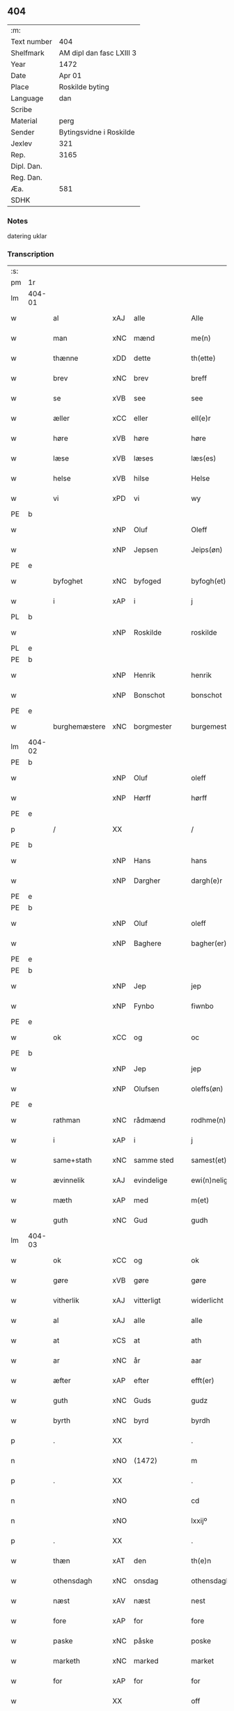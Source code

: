** 404
| :m:         |                          |
| Text number | 404                      |
| Shelfmark   | AM dipl dan fasc LXIII 3 |
| Year        | 1472                     |
| Date        | Apr 01                   |
| Place       | Roskilde byting          |
| Language    | dan                      |
| Scribe      |                          |
| Material    | perg                     |
| Sender      | Bytingsvidne i Roskilde  |
| Jexlev      | 321                      |
| Rep.        | 3165                     |
| Dipl. Dan.  |                          |
| Reg. Dan.   |                          |
| Æa.         | 581                      |
| SDHK        |                          |

*** Notes
datering uklar

*** Transcription
| :s: |        |               |                |   |   |                   |               |   |   |   |   |         |   |   |    |               |
| pm  | 1r     |               |                |   |   |                   |               |   |   |   |   |         |   |   |    |               |
| lm  | 404-01 |               |                |   |   |                   |               |   |   |   |   |         |   |   |    |               |
| w   |        | al            | xAJ            | alle  |   | Alle              | Alle          |   |   |   |   | dan     |   |   |    |        404-01 |
| w   |        | man        | xNC            | mænd  |   | me(n)             | me̅            |   |   |   |   | dan     |   |   |    |        404-01 |
| w   |        | thænne        | xDD            | dette  |   | th(ette)          | thꝫͤ           |   |   |   |   | dan     |   |   |    |        404-01 |
| w   |        | brev          | xNC            | brev  |   | breff             | bꝛeff         |   |   |   |   | dan     |   |   |    |        404-01 |
| w   |        | se            | xVB            | see  |   | see               | ſee           |   |   |   |   | dan     |   |   |    |        404-01 |
| w   |        | æller         | xCC            | eller  |   | ell(e)r           | ellꝛ         |   |   |   |   | dan     |   |   |    |        404-01 |
| w   |        | høre          | xVB            | høre  |   | høre              | høꝛe          |   |   |   |   | dan     |   |   |    |        404-01 |
| w   |        | læse          | xVB            | læses  |   | læs(es)           | læ           |   |   |   |   | dan     |   |   |    |        404-01 |
| w   |        | helse         | xVB            | hilse  |   | Helse             | Helſe         |   |   |   |   | dan     |   |   |    |        404-01 |
| w   |        | vi            | xPD            | vi  |   | wy                | wy            |   |   |   |   | dan     |   |   |    |        404-01 |
| PE  | b      |               |                |   |   |                   |               |   |   |   |   |         |   |   |    |               |
| w   |        |          | xNP            | Oluf  |   | Oleff             | Oleff         |   |   |   |   | dan     |   |   |    |        404-01 |
| w   |        |        | xNP            | Jepsen  |   | Jeips(øn)         | Jeip         |   |   |   |   | dan     |   |   |    |        404-01 |
| PE  | e      |               |                |   |   |                   |               |   |   |   |   |         |   |   |    |               |
| w   |        | byfoghet      | xNC            | byfoged  |   | byfogh(et)        | byfoghꝫ       |   |   |   |   | dan     |   |   |    |        404-01 |
| w   |        | i             | xAP            | i  |   | j                 | ȷ             |   |   |   |   | dan     |   |   |    |        404-01 |
| PL  | b      |               |                |   |   |                   |               |   |   |   |   |         |   |   |    |               |
| w   |        |       | xNP            | Roskilde  |   | roskilde          | roſkılde      |   |   |   |   | dan     |   |   |    |        404-01 |
| PL  | e      |               |                |   |   |                   |               |   |   |   |   |         |   |   |    |               |
| PE  | b      |               |                |   |   |                   |               |   |   |   |   |         |   |   |    |               |
| w   |        |         | xNP            | Henrik  |   | henrik            | henrik        |   |   |   |   | dan     |   |   |    |        404-01 |
| w   |        |       | xNP            | Bonschot  |   | bonschot          | bonſchot      |   |   |   |   | dan     |   |   |    |        404-01 |
| PE  | e      |               |                |   |   |                   |               |   |   |   |   |         |   |   |    |               |
| w   |        | burghemæstere   | xNC            | borgmester  |   | burgemest(er)     | burgemeſt    |   |   |   |   | dan     |   |   |    |        404-01 |
| lm  | 404-02 |               |                |   |   |                   |               |   |   |   |   |         |   |   |    |               |
| PE  | b      |               |                |   |   |                   |               |   |   |   |   |         |   |   |    |               |
| w   |        |          | xNP            | Oluf  |   | oleff             | oleff         |   |   |   |   | dan     |   |   |    |        404-02 |
| w   |        |           | xNP            | Hørff  |   | hørff             | høꝛff         |   |   |   |   | dan     |   |   |    |        404-02 |
| PE  | e      |               |                |   |   |                   |               |   |   |   |   |         |   |   |    |               |
| p   |        | /             | XX             |   |   | /                 | /             |   |   |   |   | dan     |   |   |    |        404-02 |
| PE  | b      |               |                |   |   |                   |               |   |   |   |   |         |   |   |    |               |
| w   |        |             | xNP            | Hans  |   | hans              | han          |   |   |   |   | dan     |   |   |    |        404-02 |
| w   |        |         | xNP            | Dargher  |   | dargh(e)r         | daꝛghꝛ       |   |   |   |   | dan     |   |   |    |        404-02 |
| PE  | e      |               |                |   |   |                   |               |   |   |   |   |         |   |   |    |               |
| PE  | b      |               |                |   |   |                   |               |   |   |   |   |         |   |   |    |               |
| w   |        |          | xNP            | Oluf  |   | oleff             | oleff         |   |   |   |   | dan     |   |   |    |        404-02 |
| w   |        |       | xNP            | Baghere  |   | bagher(er)        | bagher       |   |   |   |   | dan     |   |   |    |        404-02 |
| PE  | e      |               |                |   |   |                   |               |   |   |   |   |         |   |   |    |               |
| PE  | b      |               |                |   |   |                   |               |   |   |   |   |         |   |   |    |               |
| w   |        |             | xNP            | Jep  |   | jep               | ȷep           |   |   |   |   | dan     |   |   |    |        404-02 |
| w   |        |          | xNP            | Fynbo  |   | fiwnbo            | fiwnbo        |   |   |   |   | dan     |   |   |    |        404-02 |
| PE  | e      |               |                |   |   |                   |               |   |   |   |   |         |   |   |    |               |
| w   |        | ok            | xCC            | og  |   | oc                | oc            |   |   |   |   | dan     |   |   |    |        404-02 |
| PE  | b      |               |                |   |   |                   |               |   |   |   |   |         |   |   |    |               |
| w   |        |             | xNP            | Jep  |   | jep               | ȷep           |   |   |   |   | dan     |   |   |    |        404-02 |
| w   |        |        | xNP            | Olufsen  |   | oleffs(øn)        | oleff        |   |   |   |   | dan     |   |   |    |        404-02 |
| PE  | e      |               |                |   |   |                   |               |   |   |   |   |         |   |   |    |               |
| w   |        | rathman       | xNC            | rådmænd  |   | rodhme(n)         | rodhme̅        |   |   |   |   | dan     |   |   |    |        404-02 |
| w   |        | i             | xAP            | i  |   | j                 | ȷ             |   |   |   |   | dan     |   |   |    |        404-02 |
| w   |        | same+stath     | xNC            | samme sted  |   | samest(et)        | ſameſtꝫ       |   |   |   |   | dan     |   |   |    |        404-02 |
| w   |        | ævinnelik     | xAJ            | evindelige  |   | ewi(n)nelighe     | ewi̅nelıghe    |   |   |   |   | dan     |   |   |    |        404-02 |
| w   |        | mæth          | xAP            | med  |   | m(et)             | mꝫ            |   |   |   |   | dan     |   |   |    |        404-02 |
| w   |        | guth          | xNC            | Gud  |   | gudh              | gudh          |   |   |   |   | dan     |   |   |    |        404-02 |
| lm  | 404-03 |               |                |   |   |                   |               |   |   |   |   |         |   |   |    |               |
| w   |        | ok            | xCC            | og  |   | ok                | ok            |   |   |   |   | dan     |   |   |    |        404-03 |
| w   |        | gøre          | xVB            | gøre  |   | gøre              | gøꝛe          |   |   |   |   | dan     |   |   |    |        404-03 |
| w   |        | vitherlik     | xAJ            | vitterligt  |   | widerlicht        | wıderlıcht    |   |   |   |   | dan     |   |   |    |        404-03 |
| w   |        | al            | xAJ            | alle  |   | alle              | alle          |   |   |   |   | dan     |   |   |    |        404-03 |
| w   |        | at            | xCS            | at  |   | ath               | ath           |   |   |   |   | dan     |   |   |    |        404-03 |
| w   |        | ar            | xNC            | år  |   | aar               | aaꝛ           |   |   |   |   | dan     |   |   |    |        404-03 |
| w   |        | æfter         | xAP            | efter  |   | efft(er)          | efft         |   |   |   |   | dan     |   |   |    |        404-03 |
| w   |        | guth          | xNC            | Guds  |   | gudz              | gudz          |   |   |   |   | dan     |   |   |    |        404-03 |
| w   |        | byrth         | xNC            | byrd  |   | byrdh             | byꝛdh         |   |   |   |   | dan     |   |   |    |        404-03 |
| p   |        | .             | XX             |   |   | .                 | .             |   |   |   |   | dan     |   |   |    |        404-03 |
| n   |        |               | xNO            | (1472)  |   | m                 |              |   |   |   |   | lat     |   |   |    |        404-03 |
| p   |        | .             | XX             |   |   | .                 | .             |   |   |   |   | lat     |   |   |    |        404-03 |
| n   |        |             | xNO            |   |   | cd                | cd            |   |   |   |   | lat     |   |   |    |        404-03 |
| n   |        |         | xNO            |   |   | lxxijº            | lxxıȷº        |   |   |   |   | lat     |   |   |    |        404-03 |
| p   |        | .             | XX             |   |   | .                 | .             |   |   |   |   | dan     |   |   |    |        404-03 |
| w   |        | thæn          | xAT            | den  |   | th(e)n            | thn̅           |   |   |   |   | dan     |   |   |    |        404-03 |
| w   |        | othensdagh    | xNC            | onsdag  |   | othensdagh        | othenſdagh    |   |   |   |   | dan     |   |   |    |        404-03 |
| w   |        | næst          | xAV            | næst  |   | nest              | neſt          |   |   |   |   | dan     |   |   |    |        404-03 |
| w   |        | fore           | xAP            | for  |   | fore              | foꝛe          |   |   |   |   | dan     |   |   |    |        404-03 |
| w   |        | paske         | xNC            | påske  |   | poske             | poſke         |   |   |   |   | dan     |   |   |    |        404-03 |
| w   |        | marketh        | xNC            | marked  |   | market            | maꝛket        |   |   |   |   | dan     |   |   |    |        404-03 |
| w   |        | for           | xAP            | for  |   | for               | foꝛ           |   |   |   |   | dan     |   |   |    |        404-03 |
| w   |        |             | XX            |   |   | off               | off           |   |   |   |   | dan     |   |   |    |        404-03 |
| lm  | 404-04 |               |                |   |   |                   |               |   |   |   |   |         |   |   |    |               |
| w   |        | ok            | xCC            | og  |   | ok                | ok            |   |   |   |   | dan     |   |   |    |        404-04 |
| w   |        | fore           | xAV            | for  |   | fore              | foꝛe          |   |   |   |   | dan     |   |   |    |        404-04 |
| w   |        | mange         | xVB            | mange  |   | mo(n)ge           | mo̅ge          |   |   |   |   | dan     |   |   |    |        404-04 |
| w   |        | flere         | xAJ            | flere  |   | fler(e)           | fler         |   |   |   |   | dan     |   |   |    |        404-04 |
| w   |        | goth          | xAJ            | gode  |   | godhe             | godhe         |   |   |   |   | dan     |   |   |    |        404-04 |
| w   |        | man           | xNC            | mænd  |   | me(n)             | me̅            |   |   |   |   | dan     |   |   |    |        404-04 |
| w   |        | upa           | xAP            | på  |   | paa               | paa           |   |   |   |   | dan     |   |   |    |        404-04 |
| PL  | b      |               |                |   |   |                   |               |   |   |   |   |         |   |   |    |               |
| w   |        |       | xNP            | Roskilde  |   | roskilde          | roſkilde      |   |   |   |   | dan     |   |   |    |        404-04 |
| PL  | e      |               |                |   |   |                   |               |   |   |   |   |         |   |   |    |               |
| w   |        | bything        | xNC            | byting  |   | bytingh           | bytíngh       |   |   |   |   | dan     |   |   |    |        404-04 |
| w   |        | skikke        | xVB            | skikket  |   | skicket           | ſkıcket       |   |   |   |   | dan     |   |   |    |        404-04 |
| w   |        | være          | xVB            | var  |   | wor               | wor           |   |   |   |   | dan     |   |   |    |        404-04 |
| w   |        | beskethen     | xAJ            | beskeden  |   | beskedhin         | beſkedhin     |   |   |   |   | dan     |   |   |    |        404-04 |
| w   |        | man           | xNC            | mand  |   | man               | man           |   |   |   |   | dan     |   |   |    |        404-04 |
| PE  | b      |               |                |   |   |                   |               |   |   |   |   |         |   |   |    |               |
| w   |        |             | xNP            | Bo  |   | boo               | boo           |   |   |   |   | dan     |   |   |    |        404-04 |
| w   |        |          | xNP            | Jensen  |   | Jens(øn)          | Jen          |   |   |   |   | dan     |   |   |    |        404-04 |
| PE  | e      |               |                |   |   |                   |               |   |   |   |   |         |   |   |    |               |
| w   |        | burghemæstere   | xNC            | borgmester  |   | burgemest(er)     | burgemeſt    |   |   |   |   | dan     |   |   |    |        404-04 |
| w   |        | i             | xAP            | i  |   | i                 | ı             |   |   |   |   | dan     |   |   |    |        404-04 |
| PL  | b      |               |                |   |   |                   |               |   |   |   |   |         |   |   |    |               |
| w   |        |       | xNP            | Roskilde  |   | roskilde          | roſkılde      |   |   |   |   | dan     |   |   |    |        404-04 |
| PL  | e      |               |                |   |   |                   |               |   |   |   |   |         |   |   |    |               |
| lm  | 404-05 |               |                |   |   |                   |               |   |   |   |   |         |   |   |    |               |
| w   |        | ok            | xCC            | og  |   | oc                | oc            |   |   |   |   | dan     |   |   |    |        404-05 |
| w   |        | sæghje        | xVB            | sagde  |   | sadhe             | ſadhe         |   |   |   |   | dan     |   |   |    |        404-05 |
| w   |        | at            | xIM            | at  |   | at                | at            |   |   |   |   | dan     |   |   |    |        404-05 |
| w   |        | han           | xPD            | ham  |   | hanu(m)           | hanu̅          |   |   |   |   | dan     |   |   |    |        404-05 |
| w   |        | være          | xVB            | var  |   | wor               | wor           |   |   |   |   | dan     |   |   |    |        404-05 |
| w   |        | befale       | xVB            | befalet  |   | befalet           | befalet       |   |   |   |   | dan     |   |   |    |        404-05 |
| w   |        | ok            | xCC            | og  |   | oc                | oc            |   |   |   |   | dan     |   |   |    |        404-05 |
| w   |        | ful           | xAJ            | fuld  |   | fuld              | fuld          |   |   |   |   | dan     |   |   |    |        404-05 |
| w   |        | makt          | xNC            | magt  |   | mackt             | mackt         |   |   |   |   | dan     |   |   |    |        404-05 |
| w   |        | give          | xVB            | givet  |   | giffuit           | giffuit       |   |   |   |   | dan     |   |   |    |        404-05 |
| w   |        | af            | xAP            | af  |   | aff               | aff           |   |   |   |   | dan     |   |   |    |        404-05 |
| w   |        | en            | xAT            | en  |   | een               | een           |   |   |   |   | dan     |   |   |    |        404-05 |
| w   |        | hetherlik    | xAJ            | hæderlig  |   | hedhr(er)lich     | hedhꝛlıch    |   |   |   |   | dan     |   |   |    |        404-05 |
| w   |        | jungfrue      | xNC            | jomfru  |   | jomfrw            | ȷomfrw        |   |   |   |   | dan     |   |   |    |        404-05 |
| w   |        | syster        | xNC            | søster  |   | søsth(e)r         | ſøſthꝛ       |   |   |   |   | dan     |   |   |    |        404-05 |
| PE  | b      |               |                |   |   |                   |               |   |   |   |   |         |   |   |    |               |
| w   |        |        | xNP            | Kristine  |   | kirstine          | kirſtine      |   |   |   |   | dan     |   |   |    |        404-05 |
| w   |        |          | xNP            | Olufs  |   | oleffs            | oleff        |   |   |   |   | dan     |   |   |    |        404-05 |
| w   |        | dotter        | xNC            | datter  |   | dott(er)          | dott         |   |   |   |   | dan     |   |   |    |        404-05 |
| PE  | e      |               |                |   |   |                   |               |   |   |   |   |         |   |   |    |               |
| lm  | 404-06 |               |                |   |   |                   |               |   |   |   |   |         |   |   |    |               |
| w   |        | ingive     | xAJ            | indgiven  |   | Ingiffuen         | Ingiffuen     |   |   |   |   | dan     |   |   |    |        404-06 |
| w   |        | i             | xAP            | i  |   | j                 | ȷ             |   |   |   |   | dan     |   |   |    |        404-06 |
| w   |        | sankte        | xAJ            | sankte  |   | s(anc)ta          | sta̅           |   |   |   |   | lat/dan |   |   |    |        404-06 |
| w   |        |          | xNP            | Clara  |   | clara             | claꝛa         |   |   |   |   | lat/dan |   |   |    |        404-06 |
| w   |        | kloster       | xNC            | kloster  |   | clost(er)         | cloſt        |   |   |   |   | dan     |   |   |    |        404-06 |
| w   |        | i             | xAP            | i  |   | i                 | i             |   |   |   |   | dan     |   |   |    |        404-06 |
| PL  | b      |               |                |   |   |                   |               |   |   |   |   |         |   |   |    |               |
| w   |        |       | xNP            | Roskilde  |   | rosk(ilde)        | roſk̅          |   |   |   |   | dan     |   |   |    |        404-06 |
| PL  | e      |               |                |   |   |                   |               |   |   |   |   |         |   |   |    |               |
| w   |        | at            | xIM            | at  |   | at                | at            |   |   |   |   | dan     |   |   |    |        404-06 |
| w   |        | skøte        | xVB            | skøde  |   | skøde             | ſkøde         |   |   |   |   | dan     |   |   |    |        404-06 |
| w   |        | ok            | xCC            | og  |   | ok                | ok            |   |   |   |   | dan     |   |   |    |        404-06 |
| w   |        | afhænde       | xVB            | afhænde  |   | affhende          | affhende      |   |   |   |   | dan     |   |   |    |        404-06 |
| w   |        | en            | xAT            | en  |   | en                | en            |   |   |   |   | dan     |   |   |    |        404-06 |
| w   |        | garth          | xNC            | gård  |   | gordh             | gordh         |   |   |   |   | dan     |   |   |    |        404-06 |
| w   |        | mæth          | xAP            | med  |   | m(et)             | mꝫ            |   |   |   |   | dan     |   |   |    |        404-06 |
| w   |        | hus           | xNC            | hus  |   | hwss              | hwſſ          |   |   |   |   | dan     |   |   |    |        404-06 |
| w   |        | ok            | xCC            | og  |   | ok                | ok            |   |   |   |   | dan     |   |   |    |        404-06 |
| w   |        | jorth         | xNC            | jord  |   | iordh             | ıordh         |   |   |   |   | dan     |   |   |    |        404-06 |
| w   |        | upa           | xAP            | på  |   | paa               | paa           |   |   |   |   | dan     |   |   |    |        404-06 |
| w   |        | hun        | xPD            | hendes  |   | he(n)nis          | he̅ni         |   |   |   |   | dan     |   |   |    |        404-06 |
| w   |        | vægh        | xNC            | vegne  |   | weghne            | weghne        |   |   |   |   | dan     |   |   |    |        404-06 |
| w   |        | hær           | xAV            | her  |   | h(er)             | h̅             |   |   |   |   | dan     |   |   |    |        404-06 |
| w   |        | i             | xAP            | i  |   | i                 | i             |   |   |   |   | dan     |   |   |    |        404-06 |
| lm  | 404-07 |               |                |   |   |                   |               |   |   |   |   |         |   |   |    |               |
| PL  | b      |               |                |   |   |                   |               |   |   |   |   |         |   |   |    |               |
| w   |        |        | xNP            | Roskilde  |   | roskilde          | roſkılde      |   |   |   |   | dan     |   |   |    |        404-07 |
| PL  | e      |               |                |   |   |                   |               |   |   |   |   |         |   |   |    |               |
| w   |        | ligje         | xVB            | liggende  |   | liggend(e)        | liggen       |   |   |   |   | dan     |   |   |    |        404-07 |
| w   |        | i             | xaP            | i  |   | i                 | i             |   |   |   |   | dan     |   |   |    |        404-07 |
| PL  | b      |               |                |   |   |                   |               |   |   |   |   |         |   |   |    |               |
| w   |        | sankte        | xAJ            | sankte  |   | s(anc)ti          | sti̅           |   |   |   |   | lat     |   |   |    |        404-07 |
| w   |        |         | xNP            | Bodil  |   | bothel            | bothel        |   |   |   |   | dan     |   |   |    |        404-07 |
| w   |        | sokn         | xNC            | sogn  |   | soghn             | ſoghn         |   |   |   |   | dan     |   |   |    |        404-07 |
| PL  | e      |               |                |   |   |                   |               |   |   |   |   |         |   |   |    |               |
| w   |        | sunnen        | xAJ            | sønnen  |   | sønne(n)          | ſønne̅         |   |   |   |   | dan     |   |   |    |        404-07 |
| w   |        | vither        | xAP            | ved  |   | wedh              | wedh          |   |   |   |   | dan     |   |   |    |        404-07 |
| PL  | b      |               |                |   |   |                   |               |   |   |   |   |         |   |   |    |               |
| w   |        | torgh+gate    | xAJ            | torvgaden  |   | torffgaden        | toꝛffgaden    |   |   |   |   | dan     |   |   |    |        404-07 |
| PL  | e      |               |                |   |   |                   |               |   |   |   |   |         |   |   |    |               |
| w   |        | sum           | xRP            | som  |   | som               | ſom           |   |   |   |   | dan     |   |   |    |        404-07 |
| w   |        | hun        | xPD            | hendes  |   | hen(n)is          | hen̅i         |   |   |   |   | dan     |   |   |    |        404-07 |
| w   |        | brother       | xNC            | broder  |   | brodh(e)r         | brodhꝛ       |   |   |   |   | dan     |   |   |    |        404-07 |
| w   |        | hærre         | xNC            | herr  |   | her               | her           |   |   |   |   | dan     |   |   |    |        404-07 |
| PE  | b      |               |                |   |   |                   |               |   |   |   |   |         |   |   |    |               |
| w   |        |         | xNP            | Anders  |   | anders            | ander        |   |   |   |   | dan     |   |   |    |        404-07 |
| w   |        |       | xNP            | Olufsen  |   | oleffs(øn)        | oleff        |   |   |   |   | dan     |   |   |    |        404-07 |
| PE  | e      |               |                |   |   |                   |               |   |   |   |   |         |   |   |    |               |
| w   |        | sum           | xRP            | som  |   | so(m)             | ſo̅            |   |   |   |   | dan     |   |   |    |        404-07 |
| w   |        | være           | xVB            | var  |   | wor               | woꝛ           |   |   |   |   | dan     |   |   |    |        404-07 |
| w   |        | perpetuus     | lat            |   |   | p(er)pet(uus)     | ̲etꝭ          |   |   |   |   | lat     |   |   |    |        404-07 |
| lm  | 404-08 |               |                |   |   |                   |               |   |   |   |   |         |   |   |    |               |
| w   |        | vicarius      | lat            |   |   | vicari(us)        | vicari       |   |   |   |   | lat     |   |   |    |        404-08 |
| w   |        | i             | xAP            | i  |   | j                 | ȷ             |   |   |   |   | dan     |   |   |    |        404-08 |
| PL  | b      |               |                |   |   |                   |               |   |   |   |   |         |   |   |    |               |
| w   |        |        | xNP            | Roskilde  |   | roskilde          | roſkılde      |   |   |   |   | dan     |   |   |    |        404-08 |
| Pl  | e      |               |                |   |   |                   |               |   |   |   |   |         |   |   |    |               |
| w   |        | køpe         | xVB            | købte  |   | køpte             | køpte         |   |   |   |   | dan     |   |   |    |        404-08 |
| w   |        | af            | xAP            | af  |   | aff               | aff           |   |   |   |   | dan     |   |   |    |        404-08 |
| PE  | b      |               |                |   |   |                   |               |   |   |   |   |         |   |   |    |               |
| w   |        |           | xNP            | Anders  |   | anders            | ander        |   |   |   |   | dan     |   |   |    |        404-08 |
| w   |        |            | xNP            | Skytte  |   | skyttæ            | ſkyttæ        |   |   |   |   | dan     |   |   |    |        404-08 |
| PE  | e      |               |                |   |   |                   |               |   |   |   |   |         |   |   |    |               |
| w   |        | sum           | xRP            | som  |   | so(m)             | ſo̅            |   |   |   |   | dan     |   |   |    |        404-08 |
| w   |        | burghere       | xNC            | borger  |   | burg(er)          | burg         |   |   |   |   | dan     |   |   |    |        404-08 |
| w   |        | være          | xVB            | var  |   | wor               | wor           |   |   |   |   | dan     |   |   |    |        404-08 |
| w   |        | i             | xPD            | i  |   | j                 | ȷ             |   |   |   |   | dan     |   |   |    |        404-08 |
| w   |        |        | xNP            | Roskilde  |   | rosk(ilde)        | roſk̅ꝭ         |   |   |   |   | dan     |   |   |    |        404-08 |
| w   |        | hvær          | xPD            | hvis  |   | hwes              | hwe          |   |   |   |   | dan     |   |   |    |        404-08 |
| w   |        | sjal          | xNC            | sjæle  |   | siele             | ſıele         |   |   |   |   | dan     |   |   |    |        404-08 |
| w   |        | guth          | xNC            | Gud  |   | gudh              | gudh          |   |   |   |   | dan     |   |   |    |        404-08 |
| w   |        | have          | xVB            | har  |   | haffue⟨r⟩         | !haffue⟨ꝛ⟩    |   |   |   |   | dan     |   |   | =  |        404-08 |
| w   |        | etcetera      | xAV            |   |   | (et cetera)       | ꝛcᷓ            |   |   |   |   | lat     |   |   | == |        404-08 |
| w   |        | til           | xAP            | til  |   | till              | tıll          |   |   |   |   | dan     |   |   |    |        404-08 |
| w   |        | thænne        | xDD            | de  |   | the               | the           |   |   |   |   | dan     |   |   |    |        404-08 |
| w   |        | hetherlik     | xAJ            | hæderlige  |   | heth(e)rlige      | hethꝛlıge    |   |   |   |   | dan     |   |   |    |        404-08 |
| lm  | 404-09 |               |                |   |   |                   |               |   |   |   |   |         |   |   |    |               |
| w   |        | ok            | xCC            | og  |   | ok                | ok            |   |   |   |   | dan     |   |   |    |        404-09 |
| w   |        | renliveth   | xAJ            | renlivede  |   | reenliffwedhe     | reenlıffwedhe |   |   |   |   | dan     |   |   |    |        404-09 |
| w   |        | jungfrue      | xNC            | jomfruer  |   | Jomfrwer          | Jomfrwer      |   |   |   |   | dan     |   |   |    |        404-09 |
| w   |        | i             | xAP            | i  |   | j                 | ȷ             |   |   |   |   | dan     |   |   |    |        404-09 |
| w   |        | fornævnd      | xAJ            | fornævnte  |   | for(nefnde)       | foꝛᷠͤ           |   |   |   |   | dan     |   |   |    |        404-09 |
| w   |        | sankte        | xAJ            | sankte  |   | s(anc)ta          | sta̅           |   |   |   |   | lat/dan |   |   |    |        404-09 |
| w   |        |          | xNP            | Clara  |   | clara             | clara         |   |   |   |   | lat/dan |   |   |    |        404-09 |
| w   |        | kloster       | xNC            | kloster  |   | closth(e)r        | cloſthꝛ      |   |   |   |   | dan     |   |   |    |        404-09 |
| w   |        | i             | xAP            | i  |   | i                 | ı             |   |   |   |   | dan     |   |   |    |        404-09 |
| w   |        |        | xNP            | Roskilde  |   | rosk(ilde)        | roſk̅          |   |   |   |   | dan     |   |   |    |        404-09 |
| w   |        | for           | xAP            | for  |   | for               | foꝛ           |   |   |   |   | dan     |   |   |    |        404-09 |
| w   |        | sin           | xDP            | sin  |   | sin               | ſın           |   |   |   |   | dan     |   |   |    |        404-09 |
| w   |        | sjal          | xNC            | sjæl  |   | syell             | ſyell         |   |   |   |   | dan     |   |   |    |        404-09 |
| w   |        | ok            | xCC            | og  |   | ok                | ok            |   |   |   |   | dan     |   |   |    |        404-09 |
| w   |        | hun        | xPD            | hendes  |   | hen(n)is          | hen̅i         |   |   |   |   | dan     |   |   |    |        404-09 |
| w   |        | kær          | xAJ            | kære  |   | kær(e)            | kær          |   |   |   |   | dan     |   |   |    |        404-09 |
| w   |        | brother      | xNC            | broders  |   | broth(e)rs        | bꝛothꝛ      |   |   |   |   | dan     |   |   |    |        404-09 |
| w   |        | ok            | xCC            | og  |   | ok                | ok            |   |   |   |   | dan     |   |   |    |        404-09 |
| w   |        | forældre     | xNC            | forældres  |   | forælders         | foꝛældeꝛ     |   |   |   |   | dan     |   |   |    |        404-09 |
| lm  | 404-10 |               |                |   |   |                   |               |   |   |   |   |         |   |   |    |               |
| w   |        | ok            | xCC            | og  |   | ok                | ok            |   |   |   |   | dan     |   |   |    |        404-10 |
| w   |        | al            | xAJ            | alle  |   | alle              | alle          |   |   |   |   | dan     |   |   |    |        404-10 |
| w   |        | kristen       | xAJ            | kristne  |   | c(ri)stne         | cſtne        |   |   |   |   | dan     |   |   |    |        404-10 |
| w   |        | sjal         | xNC            | sjæle  |   | syele             | ſyele         |   |   |   |   | dan     |   |   |    |        404-10 |
| w   |        | til           | xAP            | til  |   | till              | tıll          |   |   |   |   | dan     |   |   |    |        404-10 |
| w   |        | ro            | xNC            | ro  |   | roo               | roo           |   |   |   |   | dan     |   |   |    |        404-10 |
| w   |        | ok            | xCC            | og  |   | ok                | ok            |   |   |   |   | dan     |   |   |    |        404-10 |
| w   |        | lise          | xVB            | lise  |   | lise              | liſe          |   |   |   |   | dan     |   |   |    |        404-10 |
| w   |        | etcetera      | xAV            |   |   | (et cetera)       | ⁊cᷓ            |   |   |   |   | lat     |   |   |    |        404-10 |
| w   |        | tha           | xAV            | da  |   | Tha               | Tha           |   |   |   |   | dan     |   |   |    |        404-10 |
| w   |        | sta           | xVB            | stod  |   | stodh             | ſtodh         |   |   |   |   | dan     |   |   |    |        404-10 |
| w   |        | fornævnd      | xAJ            | fornævnte  |   | for(nefnde)       | foꝛͩͤ           |   |   |   |   | dan     |   |   |    |        404-10 |
| PE  | b      |               |                |   |   |                   |               |   |   |   |   |         |   |   |    |               |
| w   |        |              | xNP            | Bo  |   | boo               | boo           |   |   |   |   | dan     |   |   |    |        404-10 |
| w   |        |          | xNP            | Jensen  |   | Jens(øn)          | Jen          |   |   |   |   | dan     |   |   |    |        404-10 |
| PE  | e      |               |                |   |   |                   |               |   |   |   |   |         |   |   |    |               |
| w   |        | i             | xAP            | i  |   | j                 | ȷ             |   |   |   |   | dan     |   |   |    |        404-10 |
| w   |        | dagh          | xNC            | dag  |   | dagh              | dagh          |   |   |   |   | dan     |   |   |    |        404-10 |
| w   |        | innen         | xAP            | inden  |   | Jnne(n)           | Jnne̅          |   |   |   |   | dan     |   |   |    |        404-10 |
| w   |        | fjure         | xNA            | fire  |   | fyre              | fyre          |   |   |   |   | dan     |   |   |    |        404-10 |
| w   |        | thingstok    | xNC            | tingstokke  |   | tingstokke        | tingſtokke    |   |   |   |   | dan     |   |   |    |        404-10 |
| w   |        | upa           | xAP            | på  |   | pa                | pa            |   |   |   |   | dan     |   |   |    |        404-10 |
| w   |        | fornævnd      | xAJ            | fornævnte  |   | for(nefnde)       | foꝛᷠͤ           |   |   |   |   | dan     |   |   |    |        404-10 |
| w   |        | syster        | xNC            | søster  |   | søsth(e)r         | ſøſthꝛ       |   |   |   |   | dan     |   |   |    |        404-10 |
| lm  | 404-11 |               |                |   |   |                   |               |   |   |   |   |         |   |   |    |               |
| PE  | b      |               |                |   |   |                   |               |   |   |   |   |         |   |   |    |               |
| w   |        |        | xNP            | Kristine  |   | kirstine          | kirſtine      |   |   |   |   | dan     |   |   |    |        404-11 |
| w   |        |          | xNP            | Olufs  |   | oleffs            | oleff        |   |   |   |   | dan     |   |   |    |        404-11 |
| w   |        | dotter        | xNC            | datter  |   | dott(er)          | dott         |   |   |   |   | dan     |   |   |    |        404-11 |
| PE  | e      |               |                |   |   |                   |               |   |   |   |   |         |   |   |    |               |
| w   |        | vægh         | xNC            | vegne  |   | weg(ra)           | weg          |   |   |   |   | dan     |   |   |    |        404-11 |
| w   |        | ok            | xCC            | og  |   | ok                | ok            |   |   |   |   | dan     |   |   |    |        404-11 |
| w   |        | skøte        | xNC            | skødede  |   | skøtthe           | ſkøtthe       |   |   |   |   | dan     |   |   |    |        404-11 |
| w   |        | hetherlik     | xAV            | hæderlig  |   | hedh(e)rlich      | hedhꝛlıch    |   |   |   |   | dan     |   |   |    |        404-11 |
| w   |        | man           | xPD            | mand  |   | ma(n)             | ma̅            |   |   |   |   | dan     |   |   |    |        404-11 |
| w   |        | hærre         | xNC            | herr  |   | her               | her           |   |   |   |   | dan     |   |   |    |        404-11 |
| PE  | b      |               |                |   |   |                   |               |   |   |   |   |         |   |   |    |               |
| w   |        |            | xNP            | Jens  |   | Jens              | Jen          |   |   |   |   | dan     |   |   |    |        404-11 |
| w   |        |      | xNP            | Hemmingsen  |   | hemi(n)gss(øn)    | hemi̅gſ       |   |   |   |   | dan     |   |   |    |        404-11 |
| PE  | e      |               |                |   |   |                   |               |   |   |   |   |         |   |   |    |               |
| w   |        | forestandere    | xNC            | forstander  |   | forstonde(r)      | foꝛſtonde    |   |   |   |   | dan     |   |   |    |        404-11 |
| w   |        | at            | xCS            | at  |   | at                | at            |   |   |   |   | dan     |   |   |    |        404-11 |
| w   |        | fornævnd      | xAJ            | fornævnte  |   | for(nefnde)       | foꝛᷠͤ           |   |   |   |   | dan     |   |   |    |        404-11 |
| w   |        | sankte        | xAJ            | sankte  |   | s(anc)ta          | ſta̅           |   |   |   |   | lat     |   |   |    |        404-11 |
| w   |        |           | xNP            | Clara  |   | cla(ra)           | cla          |   |   |   |   | lat     |   |   |    |        404-11 |
| w   |        | kloster       | xNC            | kloster  |   | clost(er)         | cloſt        |   |   |   |   | dan     |   |   |    |        404-11 |
| lm  | 404-12 |               |                |   |   |                   |               |   |   |   |   |         |   |   |    |               |
| w   |        | thæn          | xAT            | den  |   | th(e)n            | th̅n           |   |   |   |   | dan     |   |   |    |        404-12 |
| w   |        | same    | xAJ            | samme  |   | sam(m)e           | ſam̅e          |   |   |   |   | dan     |   |   |    |        404-12 |
| w   |        | garth          | xNC            | gård  |   | gordh             | goꝛdh         |   |   |   |   | dan     |   |   |    |        404-12 |
| w   |        | mæth          | xAP            | med  |   | m(et)             | mꝫ            |   |   |   |   | dan     |   |   |    |        404-12 |
| w   |        | hus           | xNC            | hus  |   | hwss              | hwſſ          |   |   |   |   | dan     |   |   |    |        404-12 |
| w   |        | ok            | xCC            | og  |   | ok                | ok            |   |   |   |   | dan     |   |   |    |        404-12 |
| w   |        | jorth         | xNC            | jord  |   | iordh             | ioꝛdh         |   |   |   |   | dan     |   |   |    |        404-12 |
| w   |        | ok            | xAV            | og  |   | ok                | ok            |   |   |   |   | dan     |   |   |    |        404-12 |
| w   |        | mæth          | xAP            | med  |   | m(et)             | mꝫ            |   |   |   |   | dan     |   |   |    |        404-12 |
| w   |        | al            | xAJ            | al  |   | all               | all           |   |   |   |   | dan     |   |   |    |        404-12 |
| w   |        | sin           | xDP            | sin  |   | syn               | ſyn           |   |   |   |   | dan     |   |   |    |        404-12 |
| w   |        | ræt           | xAJ            | rette  |   | r(e)tte           | rtte         |   |   |   |   | dan     |   |   |    |        404-12 |
| w   |        | behøring      | xNC            | behøring  |   | behøring          | behøring      |   |   |   |   | dan     |   |   |    |        404-12 |
| w   |        | ænge        | xPD            | intet  |   | enghte            | enghte        |   |   |   |   | dan     |   |   |    |        404-12 |
| w   |        | unden         | xAP            | und-  |   | unde(n)           | unde̅          |   |   |   |   | dan     |   |   |    |        404-12 |
| w   |        | take          | xVB            | taget  |   | tagh(et)          | taghꝫ         |   |   |   |   | dan     |   |   |    |        404-12 |
| w   |        | upa           | xAP            | på  |   | pa                | pa            |   |   |   |   | dan     |   |   |    |        404-12 |
| w   |        | thænne        | xDD            | de  |   | the               | the           |   |   |   |   | dan     |   |   |    |        404-12 |
| w   |        | fornævnd      | xAJ            | fornævnte  |   | for(nefnde)       | foꝛᷠͤ           |   |   |   |   | dan     |   |   |    |        404-12 |
| w   |        | jungfrue     | xNC            | jomfruers  |   | jom¦frwers        | ȷom¦frwer    |   |   |   |   | dan     |   |   |    | 404-12-404-13 |
| w   |        | vægh         | xAV            | vegne  |   | weg(ra)           | weg          |   |   |   |   | dan     |   |   |    |        404-13 |
| p   |        | /             | XX             |   |   | /                 | /             |   |   |   |   | dan     |   |   |    |        404-13 |
| w   |        | i             | xAP            | i  |   | i                 | i             |   |   |   |   | dan     |   |   |    |        404-13 |
| w   |        | sankte        | xAJ            | sankte  |   | s(anc)ta          | ſta̅           |   |   |   |   | lat/dan |   |   |    |        404-13 |
| w   |        |           | xNP            | Clara  |   | cla(ra)           | claᷓ           |   |   |   |   | lat/dan |   |   |    |        404-13 |
| w   |        | kloster       | xNC            | kloster  |   | clost(er)         | cloſt        |   |   |   |   | dan     |   |   |    |        404-13 |
| w   |        | til           | xAP            | til  |   | til               | tıl           |   |   |   |   | dan     |   |   |    |        404-13 |
| w   |        | ævinnelik     | xAJ            | evindelige  |   | ewin(n)elighe     | ewın̅elıghe    |   |   |   |   | dan     |   |   |    |        404-13 |
| w   |        | eghe          | xNC            | eje  |   | eyæ               | eyæ           |   |   |   |   | dan     |   |   |    |        404-13 |
| p   |        | /             | XX             |   |   | /                 | /             |   |   |   |   | dan     |   |   |    |        404-13 |
| w   |        | mæth          | xAP            | med  |   | meth              | meth          |   |   |   |   | dan     |   |   |    |        404-13 |
| w   |        | svadan        | xAJ            | sådant  |   | so dant           | ſo dant       |   |   |   |   | dan     |   |   |    |        404-13 |
| w   |        | vilkor        | xNC            | vilkår  |   | wilkor            | wılkoꝛ        |   |   |   |   | dan     |   |   |    |        404-13 |
| w   |        | at            | xCS            | at  |   | at                | at            |   |   |   |   | dan     |   |   |    |        404-13 |
| w   |        | fornævnd      | xAJ            | fornævnte  |   | for(nefnde)       | foꝛᷠͤ           |   |   |   |   | dan     |   |   |    |        404-13 |
| w   |        | syster        | xNC            | søster  |   | søsth(e)r         | ſøſthꝛ       |   |   |   |   | dan     |   |   |    |        404-13 |
| PE  | b      |               |                |   |   |                   |               |   |   |   |   |         |   |   |    |               |
| w   |        |        | xNP            | Kristine  |   | kirstine          | kırſtıne      |   |   |   |   | dan     |   |   |    |        404-13 |
| w   |        |          | xNP            | Olufs  |   | oleffs            | oleff        |   |   |   |   | dan     |   |   |    |        404-13 |
| w   |        | dotter        | xNC            | datter  |   | dott(er)          | dott         |   |   |   |   | dan     |   |   |    |        404-13 |
| PE  | e      |               |                |   |   |                   |               |   |   |   |   |         |   |   |    |               |
| lm  | 404-14 |               |                |   |   |                   |               |   |   |   |   |         |   |   |    |               |
| w   |        | skule         | xVB            | skal  |   | skall             | ſkall         |   |   |   |   | dan     |   |   |    |        404-14 |
| w   |        | upbære        | xVB            | opbære  |   | vpbær(e)          | vpbær        |   |   |   |   | dan     |   |   |    |        404-14 |
| w   |        | rænte       | xNC            | renten  |   | rænthen           | rænthen       |   |   |   |   | dan     |   |   |    |        404-14 |
| w   |        | af            | xAP            | af  |   | aff               | aff           |   |   |   |   | dan     |   |   |    |        404-14 |
| w   |        | fornævnd      | xAJ            | fornævnte  |   | for(nefnde)       | foꝛͩͤ           |   |   |   |   | dan     |   |   |    |        404-14 |
| w   |        | garth         | xNC            | gård  |   | gordh             | goꝛdh         |   |   |   |   | dan     |   |   |    |        404-14 |
| p   |        | /             | XX             |   |   | /                 | /             |   |   |   |   | dan     |   |   |    |        404-14 |
| w   |        | sva           | xAV            | så  |   | swo               | ſwo           |   |   |   |   | dan     |   |   |    |        404-14 |
| w   |        | længe         | xAV            | læneg  |   | lenge             | lenge         |   |   |   |   | dan     |   |   |    |        404-14 |
| w   |        | hun           | xPD            | hun  |   | hwn               | hwn           |   |   |   |   | dan     |   |   |    |        404-14 |
| w   |        | live          | xVB            | lever  |   | leffwer           | leffwer       |   |   |   |   | dan     |   |   |    |        404-14 |
| w   |        | ok            | xCC            | og  |   | Oc                | Oc            |   |   |   |   | dan     |   |   |    |        404-14 |
| w   |        | nar           | xAV            | når  |   | naar              | naar          |   |   |   |   | dan     |   |   |    |        404-14 |
| w   |        | hun           | xPD            | hun  |   | hwn               | hwn           |   |   |   |   | dan     |   |   |    |        404-14 |
| w   |        | døth          | xAJ            | død  |   | dødh              | dødh          |   |   |   |   | dan     |   |   |    |        404-14 |
| w   |        | ok            | xCC            | og  |   | ok                | ok            |   |   |   |   | dan     |   |   |    |        404-14 |
| w   |        | af            | xAP            | af-  |   | aff               | aff           |   |   |   |   | dan     |   |   |    |        404-14 |
| w   |        | gange         | xVB            | gangen  |   | gonghen           | gonghen       |   |   |   |   | dan     |   |   |    |        404-14 |
| lm  | 404-15 |               |                |   |   |                   |               |   |   |   |   |         |   |   |    |               |
| w   |        | være          | xVB            | er  |   | ær                | ær            |   |   |   |   | dan     |   |   |    |        404-15 |
| w   |        | tha           | xCS            | da  |   | tha               | tha           |   |   |   |   | dan     |   |   |    |        404-15 |
| w   |        | skule         | xVB            | skulle  |   | skule             | ſkule         |   |   |   |   | dan     |   |   |    |        404-15 |
| w   |        | fornævnd      | xAJ            | fornævnte  |   | for(nefnde)       | foꝛᷠͤ           |   |   |   |   | dan     |   |   |    |        404-15 |
| w   |        | jomfrue      | xNC            | jomfruer  |   | jomfruwer         | ȷomfruwer     |   |   |   |   | dan     |   |   |    |        404-15 |
| w   |        | i             | xAP            | i  |   | i                 | ı             |   |   |   |   | dan     |   |   |    |        404-15 |
| w   |        | fornævnd      | xAJ            | fornævnte  |   | for(nefnde)       | foꝛᷠͤ           |   |   |   |   | lat/dan |   |   |    |        404-15 |
| w   |        | sankte        | xAJ            | santke  |   | s(anc)ta          | sta̅           |   |   |   |   | lat/dan |   |   |    |        404-15 |
| w   |        |          | xNP            | Clara  |   | clara             | clara         |   |   |   |   | dan     |   |   |    |        404-15 |
| w   |        | kloster       | xNC            | kloster  |   | ⸌clost(er)⸍       | ⸌cloſt⸍      |   |   |   |   | dan     |   |   |    |        404-15 |
| w   |        | i             | xAP            | i  |   | i                 | ı             |   |   |   |   | dan     |   |   |    |        404-15 |
| w   |        |       | xNP            | Roskilde  |   | roskilde          | roſkilde      |   |   |   |   | dan     |   |   |    |        404-15 |
| w   |        | have          | xVB            | have  |   | haffue            | haffue        |   |   |   |   | dan     |   |   |    |        404-15 |
| w   |        | nyte          | xVB            | nyde  |   | nyde              | nyde          |   |   |   |   | dan     |   |   |    |        404-15 |
| w   |        | ok            | xCC            | og  |   | ok                | ok            |   |   |   |   | dan     |   |   |    |        404-15 |
| w   |        | behalde       | xVB            | beholde  |   | beholle           | beholle       |   |   |   |   | dan     |   |   |    |        404-15 |
| w   |        | fornævnd      | xAJ            | fornævnte  |   | for(nefnde)       | foꝛͩͤ           |   |   |   |   | dan     |   |   |    |        404-15 |
| w   |        | garth          | xNC            | gård  |   | gordh             | goꝛdh         |   |   |   |   | dan     |   |   |    |        404-15 |
| w   |        | mæth          | xAP            | med  |   | m(et)             | mꝫ            |   |   |   |   | dan     |   |   |    |        404-15 |
| w   |        | al            | xAJ            | al  |   | all               | all           |   |   |   |   | dan     |   |   |    |        404-15 |
| lm  | 404-16 |               |                |   |   |                   |               |   |   |   |   |         |   |   |    |               |
| w   |        | sin           | xDP            | sin  |   | syn               | ſyn           |   |   |   |   | dan     |   |   |    |        404-16 |
| w   |        | tilhørelse    | xNC            | tilhørelse  |   | tilhørelse        | tılhøꝛelſe    |   |   |   |   | dan     |   |   |    |        404-16 |
| w   |        | til           | xAP            | til  |   | til               | tıl           |   |   |   |   | dan     |   |   |    |        404-16 |
| w   |        | ævinnelik     | xAJ            | evindelige  |   | ewin(n)elighe     | ewın̅elıghe    |   |   |   |   | dan     |   |   |    |        404-16 |
| w   |        | eghe          | xNC            | eje  |   | eyæ               | eyæ           |   |   |   |   | dan     |   |   |    |        404-16 |
| w   |        | sum           | xRP            | som  |   | som               | ſom           |   |   |   |   | dan     |   |   |    |        404-16 |
| w   |        | foreskreven | xAJ            | foreskrevet  |   | for(e)skriffuit   | forſkrıffuıt |   |   |   |   | dan     |   |   |    |        404-16 |
| w   |        | sta           | xVB            | står  |   | stor              | ſtoꝛ          |   |   |   |   | dan     |   |   |    |        404-16 |
| w   |        | etcetera      | xAV            |   |   | (et cetera)       | ⁊cᷓ            |   |   |   |   | lat     |   |   |    |        404-16 |
| w   |        | ok            | xCC            | og  |   | Oc                | Oc            |   |   |   |   | dan     |   |   |    |        404-16 |
| w   |        | sithen        | xAV            | siden  |   | sydh(e)n          | ſydhn̅         |   |   |   |   | dan     |   |   |    |        404-16 |
| w   |        | være          | xVB            | var  |   | wor               | wor           |   |   |   |   | dan     |   |   |    |        404-16 |
| w   |        | thænne        | xDD            | denne  |   | then(n)e          | then̅e         |   |   |   |   | dan     |   |   |    |        404-16 |
| w   |        | same    | xAJ            | samme  |   | sam(m)e           | ſam̅e          |   |   |   |   | dan     |   |   |    |        404-16 |
| w   |        | skøte        | xVB            | skøde  |   | skøde             | ſkøde         |   |   |   |   | dan     |   |   |    |        404-16 |
| w   |        | stathfast     | xAJ            | stadfast  |   | stadhfast         | ſtadhfaſt     |   |   |   |   | dan     |   |   |    |        404-16 |
| lm  | 404-17 |               |                |   |   |                   |               |   |   |   |   |         |   |   |    |               |
| w   |        | mæle           | xVB            | mælt  |   | mælth             | mælth         |   |   |   |   | dan     |   |   |    |        404-17 |
| w   |        | af            | xAP            | af  |   | aff               | aff           |   |   |   |   | dan     |   |   |    |        404-17 |
| w   |        | kunung       | xNC            | kongs  |   | konu(n)gs         | konu̅g        |   |   |   |   | dan     |   |   |    |        404-17 |
| w   |        | foghet        | xNC            | foged  |   | foghet            | foghet        |   |   |   |   | dan     |   |   |    |        404-17 |
| w   |        | upa           | xAP            | på  |   | pa                | pa            |   |   |   |   | dan     |   |   |    |        404-17 |
| w   |        | fornævnd      | xAJ            | fornævnte  |   | for(nefnde)       | foꝛͩͤ           |   |   |   |   | dan     |   |   |    |        404-17 |
| w   |        | thing         | xNC            | ting  |   | tingh             | tingh         |   |   |   |   | dan     |   |   |    |        404-17 |
| w   |        | ok            | xCC            | og  |   | ok                | ok            |   |   |   |   | dan     |   |   |    |        404-17 |
| w   |        | af            | xAP            | af  |   | aff               | aff           |   |   |   |   | dan     |   |   |    |        404-17 |
| w   |        | flere         | xAJ            | flere  |   | flere             | flere         |   |   |   |   | dan     |   |   |    |        404-17 |
| w   |        | goth          | xAJ            | gode  |   | godhe             | godhe         |   |   |   |   | dan     |   |   |    |        404-17 |
| w   |        | man        | xNC            | mænd  |   | men               | men           |   |   |   |   | dan     |   |   |    |        404-17 |
| w   |        | upa           | xAP            | på  |   | paa               | paa           |   |   |   |   | dan     |   |   |    |        404-17 |
| w   |        | al            | xAJ            | alle  |   | alle              | alle          |   |   |   |   | dan     |   |   |    |        404-17 |
| w   |        | thing         | xNC            | ting  |   | ting              | ting          |   |   |   |   | dan     |   |   |    |        404-17 |
| w   |        | bænk         | xNC            | bænke  |   | benke             | benke         |   |   |   |   | dan     |   |   |    |        404-17 |
| w   |        | at            | xCS            | at  |   | Ath               | Ath           |   |   |   |   | dan     |   |   |    |        404-17 |
| w   |        | sva           | xAV            | så  |   | so                | ſo            |   |   |   |   | dan     |   |   |    |        404-17 |
| w   |        | være          | xVB            | er  |   | ær                | ær            |   |   |   |   | dan     |   |   |    |        404-17 |
| w   |        | gange         | xVB            | ganget  |   | gong(et)          | gongꝫ         |   |   |   |   | dan     |   |   |    |        404-17 |
| lm  | 404-18 |               |                |   |   |                   |               |   |   |   |   |         |   |   |    |               |
| w   |        | ok            | xCC            | og  |   | ok                | ok            |   |   |   |   | dan     |   |   |    |        404-18 |
| w   |        | fare         | xVB            | faret  |   | far(e)t           | fart         |   |   |   |   | dan     |   |   |    |        404-18 |
| w   |        | upa           | xAP            | på  |   | pa                | pa            |   |   |   |   | dan     |   |   |    |        404-18 |
| w   |        | fornævnd      | xAJ            | fornævnte  |   | for(nefnde)       | foꝛͩͤ           |   |   |   |   | dan     |   |   |    |        404-18 |
| w   |        | thing         | xNC            | ting  |   | tingh             | tingh         |   |   |   |   | dan     |   |   |    |        404-18 |
| w   |        | sum           | xRP            | som  |   | som               | ſom           |   |   |   |   | dan     |   |   |    |        404-18 |
| w   |        | nu            | xAV            | nu  |   | nw                | nw            |   |   |   |   | dan     |   |   |    |        404-18 |
| w   |        | foreskreven | xAJ            | foreskrevet  |   | for(e)scr(effuit) | forſcrꝭͭ      |   |   |   |   | dan     |   |   |    |        404-18 |
| w   |        | sta          | xVB            | står  |   | stor              | ſtoꝛ          |   |   |   |   | dan     |   |   |    |        404-18 |
| w   |        | thæn          | xPD            | det  |   | th(et)            | thꝫ           |   |   |   |   | dan     |   |   |    |        404-18 |
| w   |        | høre          | xVB            | hørte  |   | hørde             | høꝛde         |   |   |   |   | dan     |   |   |    |        404-18 |
| w   |        | vi            | xPD            | vi  |   | wy                | wy            |   |   |   |   | dan     |   |   |    |        404-18 |
| w   |        | ok            | xCC            | og  |   | oc                | oc            |   |   |   |   | dan     |   |   |    |        404-18 |
| w   |        | se       | xVB            | så  |   | sowæ              | ſowæ          |   |   |   |   | dan     |   |   |    |        404-18 |
| w   |        | ok            | xCC            | og  |   | oc                | oc            |   |   |   |   | dan     |   |   |    |        404-18 |
| w   |        | thæt          | xCS            | det  |   | th(et)            | thꝫ           |   |   |   |   | dan     |   |   |    |        404-18 |
| w   |        | vitne        | xVB            | vidne  |   | withne            | wıthne        |   |   |   |   | dan     |   |   |    |        404-18 |
| w   |        | vi            | xPD            | vi  |   | wy                | wẏ            |   |   |   |   | dan     |   |   |    |        404-18 |
| w   |        | mæth          | xAP            | med  |   | m(et)             | mꝫ            |   |   |   |   | dan     |   |   |    |        404-18 |
| w   |        | thænne        | xDD            | dette  |   | th(ette)          | thꝫͤ           |   |   |   |   | dan     |   |   |    |        404-18 |
| w   |        | var        | xDP            | vort  |   | wort              | woꝛt          |   |   |   |   | dan     |   |   |    |        404-18 |
| w   |        | open          | xAJ            | åbne  |   | opne              | opne          |   |   |   |   | dan     |   |   |    |        404-18 |
| lm  | 404-19 |               |                |   |   |                   |               |   |   |   |   |         |   |   |    |               |
| w   |        | ok            | xCC            | og  |   | oc                | oc            |   |   |   |   | dan     |   |   |    |        404-19 |
| w   |        | mæth          | xAP            | med  |   | m(et)             | mꝫ            |   |   |   |   | dan     |   |   |    |        404-19 |
| w   |        | var          | xDP            | vore  |   | wor(e)            | wor          |   |   |   |   | dan     |   |   |    |        404-19 |
| w   |        | insighle      | xNC            | indsegle  |   | jndcigle          | ȷndcigle      |   |   |   |   | dan     |   |   |    |        404-19 |
| w   |        | fore           | xAP            | for  |   | for(e)            | for          |   |   |   |   | dan     |   |   |    |        404-19 |
| w   |        | hængje        | xVB            | hængte  |   | hengde            | hengde        |   |   |   |   | dan     |   |   |    |        404-19 |
| w   |        | datum         | lat            |   |   | Datu(m)           | Datu̅          |   |   |   |   | lat     |   |   |    |        404-19 |
| w   |        | anno          | lat            |   |   | anno              | anno          |   |   |   |   | lat     |   |   |    |        404-19 |
| w   |        | die           | lat            |   |   | die               | die           |   |   |   |   | lat     |   |   |    |        404-19 |
| w   |        | et            | lat            |   |   | (et)              |              |   |   |   |   | lat     |   |   |    |        404-19 |
| w   |        | loco          | lat            |   |   | loco              | loco          |   |   |   |   | lat     |   |   |    |        404-19 |
| w   |        | vt            | lat            |   |   | vt                | vt            |   |   |   |   | lat     |   |   |    |        404-19 |
| w   |        | supra         | lat            |   |   | sup(ra)           | ſupᷓ           |   |   |   |   | lat     |   |   |    |        404-19 |
| w   |        | etcetera      | xAV            |   |   | (et cetera)       | ⁊cᷓ            |   |   |   |   | lat     |   |   |    |        404-19 |
| :e: |        |               |                |   |   |                   |               |   |   |   |   |         |   |   |    |               |


